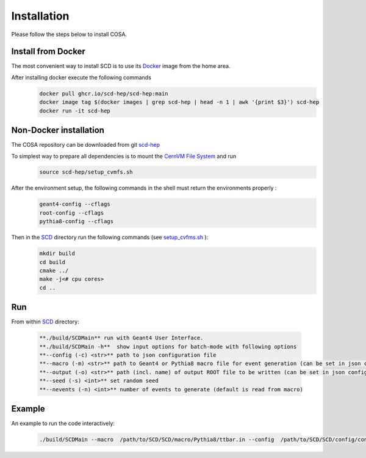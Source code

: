 Installation
======

Please follow the steps below to install COSA.

Install from Docker
--------
The most convenient way to install SCD is to use its `Docker <https://github.com/scd-hep/scd-hep/blob/main/Dockerfile>`_ image from the home area. 

After installing docker execute the following commands
    .. code-block:: none
    
            docker pull ghcr.io/scd-hep/scd-hep:main
            docker image tag $(docker images | grep scd-hep | head -n 1 | awk '{print $3}') scd-hep
            docker run -it scd-hep

Non-Docker installation
--------
The COSA repository can be downloaded from git `scd-hep <https://github.com/scd-hep/scd-hep.git>`_

To simplest way to prepare all dependencies is to mount the `CernVM File System <https://cvmfs.readthedocs.io/en/stable/cpt-quickstart.html>`_  and run
    .. code-block:: none
    
            source scd-hep/setup_cvmfs.sh

After the environment setup, the following commands in the shell must return the environments properly : 
    .. code-block:: none
    
            geant4-config --cflags
            root-config --cflags
            pythia8-config --cflags

Then in the `SCD <https://github.com/scd-hep/scd-hep/tree/main/SCD>`_ directory run the following commands (see `setup_cvfms.sh <https://github.com/scd-hep/scd-hep/blob/main/setup_cvmfs.sh>`_ ):
    .. code-block:: none
    
            mkdir build
            cd build
            cmake ../
            make -j<# cpu cores>
            cd ..

Run
--------
From within `SCD <https://github.com/scd-hep/scd-hep/tree/main/SCD>`_ directory:

        .. code-block:: rst 

           **./build/SCDMain** run with Geant4 User Interface.
           **./build/SCDMain -h**  show input options for batch-mode with following options
           **--config (-c) <str>** path to json configuration file
           **--macro (-m) <str>** path to Geant4 or Pythia8 macro file for event generation (can be set in json configuration file)
           **--output (-o) <str>** path (incl. name) of output ROOT file to be written (can be set in json configuration file)
           **--seed (-s) <int>** set random seed
           **--nevents (-n) <int>** number of events to generate (default is read from macro)
Example
-------- 
An example to run the code interactively:

        .. code-block:: none 

           ./build/SCDMain --macro  /path/to/SCD/SCD/macro/Pythia8/ttbar.in --config  /path/to/SCD/SCD/config/config_doc.json  /path/to/outputdir/output_name.root --seed 5

